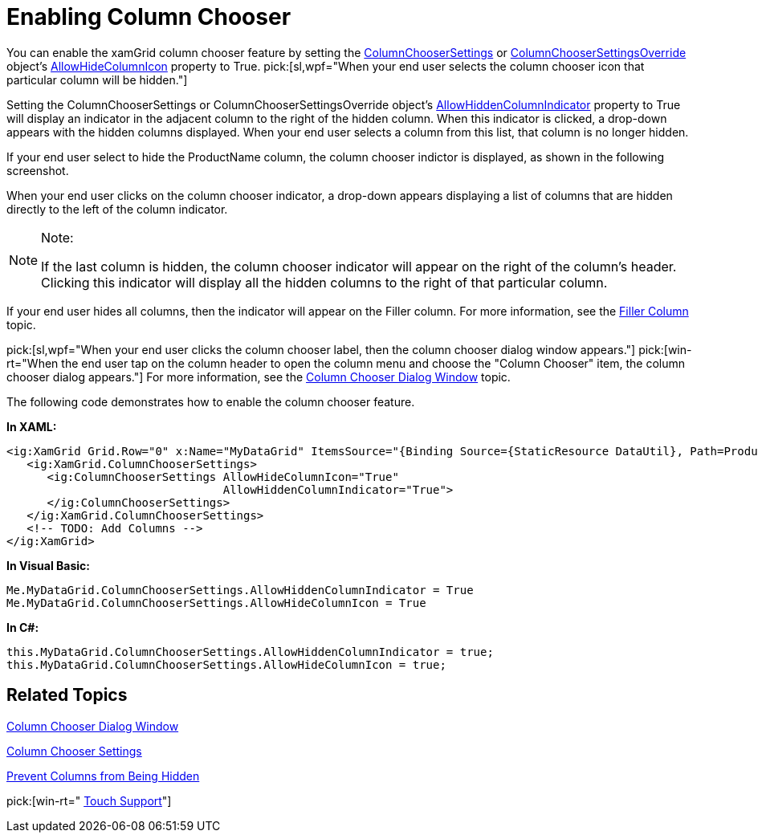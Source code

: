 ﻿////

|metadata|
{
    "name": "xamgrid-enabling-column-chooser",
    "controlName": ["xamGrid"],
    "tags": ["Grids","How Do I"],
    "guid": "77917c43-7de0-4a58-8869-0bc73544370c",  
    "buildFlags": [],
    "createdOn": "2016-05-25T18:21:56.152212Z"
}
|metadata|
////

= Enabling Column Chooser

You can enable the xamGrid column chooser feature by setting the link:{ApiPlatform}controls.grids.xamgrid{ApiVersion}~infragistics.controls.grids.columnchoosersettings.html[ColumnChooserSettings] or link:{ApiPlatform}controls.grids.xamgrid{ApiVersion}~infragistics.controls.grids.columnchoosersettingsoverride.html[ColumnChooserSettingsOverride] object’s link:{ApiPlatform}controls.grids.xamgrid{ApiVersion}~infragistics.controls.grids.columnchoosersettings~allowhidecolumnicon.html[AllowHideColumnIcon] property to True.  pick:[sl,wpf="When your end user selects the column chooser icon that particular column will be hidden."]

Setting the ColumnChooserSettings or ColumnChooserSettingsOverride object’s link:{ApiPlatform}controls.grids.xamgrid{ApiVersion}~infragistics.controls.grids.columnchoosersettings~allowhiddencolumnindicator.html[AllowHiddenColumnIndicator] property to True will display an indicator in the adjacent column to the right of the hidden column. When this indicator is clicked, a drop-down appears with the hidden columns displayed. When your end user selects a column from this list, that column is no longer hidden.

ifdef::win-rt[]
Note that, this indicator is clickable only when using mouse. If you interact with touch it will be just an indication for hidden column.
endif::win-rt[]

ifdef::sl,wpf[]
For example, the following screenshot displays four column headers with the AllowHideColumnIcon property set to True and the AllowHiddenColumnIndicator property also set to True.
endif::sl,wpf[]

ifdef::sl,wpf[]
.Note:
[NOTE]
====
By default, these properties are set to False.
====
endif::sl,wpf[]

ifdef::sl,wpf[]
image::images/xamGrid_Column_Chooser_01.png[]
endif::sl,wpf[]

ifdef::win-rt[]
image::images/RT_xamGrid_Column_Chooser_01.png[]
endif::win-rt[]

If your end user select to hide the ProductName column, the column chooser indictor is displayed, as shown in the following screenshot.

ifdef::sl,wpf[]
image::images/xamGrid_columnChooser3.png[]
endif::sl,wpf[]

ifdef::win-rt[]
image::images/RT_xamGrid_columnChooser3.png[]
endif::win-rt[]

When your end user clicks on the column chooser indicator, a drop-down appears displaying a list of columns that are hidden directly to the left of the column indicator.

ifdef::sl,wpf[]
image::images/xamGrid_columnChooser4.png[]
endif::sl,wpf[]

ifdef::win-rt[]
image::images/RT_xamGrid_columnChooser4.png[]
endif::win-rt[]

.Note:
[NOTE]
====
If the last column is hidden, the column chooser indicator will appear on the right of the column’s header. Clicking this indicator will display all the hidden columns to the right of that particular column.
====

If your end user hides all columns, then the indicator will appear on the Filler column. For more information, see the link:xamgrid-filler-column.html[Filler Column] topic.

pick:[sl,wpf="When your end user clicks the column chooser label, then the column chooser dialog window appears."]   pick:[win-rt="When the end user tap on the column header to open the column menu and choose the "Column Chooser" item, the column chooser dialog appears."]  For more information, see the link:xamgrid-column-chooser-dialog-window.html[Column Chooser Dialog Window] topic.

The following code demonstrates how to enable the column chooser feature.

*In XAML:*

----
<ig:XamGrid Grid.Row="0" x:Name="MyDataGrid" ItemsSource="{Binding Source={StaticResource DataUtil}, Path=Products}" AutoGenerateColumns=">
   <ig:XamGrid.ColumnChooserSettings>
      <ig:ColumnChooserSettings AllowHideColumnIcon="True"    
                                AllowHiddenColumnIndicator="True">
      </ig:ColumnChooserSettings>
   </ig:XamGrid.ColumnChooserSettings>
   <!-- TODO: Add Columns -->
</ig:XamGrid>
----

*In Visual Basic:*

----
Me.MyDataGrid.ColumnChooserSettings.AllowHiddenColumnIndicator = True
Me.MyDataGrid.ColumnChooserSettings.AllowHideColumnIcon = True
----

*In C#:*

----
this.MyDataGrid.ColumnChooserSettings.AllowHiddenColumnIndicator = true;
this.MyDataGrid.ColumnChooserSettings.AllowHideColumnIcon = true;
----

== *Related Topics*

link:xamgrid-column-chooser-dialog-window.html[Column Chooser Dialog Window]

link:xamgrid-column-chooser-settings.html[Column Chooser Settings]

link:xamgrid-prevent-columns-from-being-hidden.html[Prevent Columns from Being Hidden]

pick:[win-rt=" link:xamgrid-touch-support.html[Touch Support]"]